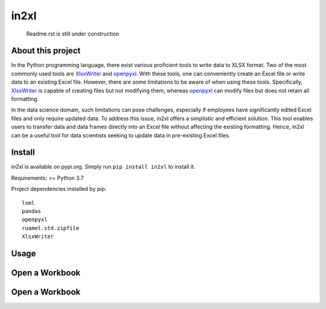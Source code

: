 in2xl
#########

 Readme.rst is still under construction


About this project
*******************************

In the Python programming language, there exist various proficient tools to write data to XLSX format. Two of the most commonly used tools are `XlsxWriter <https://pypi.org/project/XlsxWriter/>`_ and `openpyxl <https://pypi.org/project/openpyxl>`_. With these tools, one can conveniently create an Excel file or write data to an existing Excel file. However, there are some limitations to be aware of when using these tools. Specifically, `XlsxWriter <https://pypi.org/project/XlsxWriter/>`_ is capable of creating files but not modifying them, whereas `openpyxl <https://pypi.org/project/openpyxl>`_ can modify files but does not retain all formatting.

In the data science domain, such limitations can pose challenges, especially if employees have significantly edited Excel files and only require updated data. To address this issue, in2xl offers a simplistic and efficient solution. This tool enables users to transfer data and data frames directly into an Excel file without affecting the existing formatting. Hence, in2xl can be a useful tool for data scientists seeking to update data in pre-existing Excel files.

Install
*****************

in2xl is available on pypi.org. Simply run ``pip install in2xl`` to install it.

Requirements: >= Python 3.7

Project dependencies installed by pip:
::
  lxml
  pandas
  openpyxl
  ruamel.std.zipfile
  XlsxWriter
::

Usage
*****

Open a Workbook
***************

..  code-block:: python
    :linenos:

    <h1>code block example</h1>


Open a Workbook
***************
